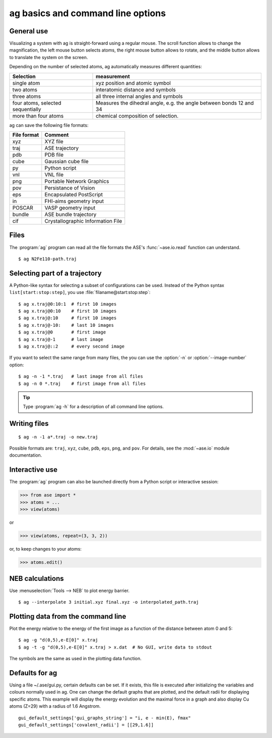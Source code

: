 .. module:: basics

==================================
ag basics and command line options
==================================

General use
-----------

Visualizing a system with ag is straight-forward using a regular
mouse. The scroll function allows to change the magnification, the
left mouse button selects atoms, the right mouse button allows to
rotate, and the middle button allows to translate the system on the
screen. 

Depending on the number of selected atoms, ag automatically measures
different quantities: 

================================= ======================================
Selection			  measurement
================================= ======================================
single atom                       xyz position and atomic symbol
two atoms                         interatomic distance and symbols
three atoms                       all three internal angles and
      				  symbols 
four atoms, selected sequentially Measures the dihedral angle,
     	    	     		  e.g. the angle between bonds 12 and 34
more than four atoms		  chemical composition of selection. 
================================= ======================================

ag can save the following file formats: 

=========== =================================
File format Comment
=========== =================================
xyz 	    XYZ file
traj	    ASE trajectory
pdb	    PDB file
cube	    Gaussian cube file
py 	    Python script
vnl	    VNL file
png	    Portable Network Graphics
pov	    Persistance of Vision
eps	    Encapsulated PostScript
in	    FHI-aims geometry input
POSCAR	    VASP geometry input
bundle	    ASE bundle trajectory
cif	    Crystallographic Information File
=========== =================================

Files
-----

The :program:`ag` program can read all the file formats the ASE's
:func:`~ase.io.read` function can understand.

::
  
  $ ag N2Fe110-path.traj


Selecting part of a trajectory
------------------------------
  
A Python-like syntax for selecting a subset of configurations can be
used.  Instead of the Python syntax ``list[start:stop:step]``, you use
:file:`filaname@start:stop:step`::

  $ ag x.traj@0:10:1  # first 10 images
  $ ag x.traj@0:10    # first 10 images
  $ ag x.traj@:10     # first 10 images
  $ ag x.traj@-10:    # last 10 images
  $ ag x.traj@0       # first image
  $ ag x.traj@-1      # last image
  $ ag x.traj@::2     # every second image

If you want to select the same range from many files, the you can use
the :option:`-n` or :option:`--image-number` option::

  $ ag -n -1 *.traj   # last image from all files
  $ ag -n 0 *.traj    # first image from all files

.. tip::

  Type :program:`ag -h` for a description of all command line options.


Writing files
-------------

::

  $ ag -n -1 a*.traj -o new.traj

Possible formats are: ``traj``, ``xyz``, ``cube``, ``pdb``, ``eps``,
``png``, and ``pov``.  For details, see the :mod:`~ase.io` module
documentation.

Interactive use
---------------

The :program:`ag` program can also be launched directly from a Python
script or interactive session:

>>> from ase import *
>>> atoms = ...
>>> view(atoms)

or

>>> view(atoms, repeat=(3, 3, 2))

or, to keep changes to your atoms:

>>> atoms.edit()


NEB calculations
----------------

Use :menuselection:`Tools --> NEB` to plot energy barrier.

::
  
  $ ag --interpolate 3 initial.xyz final.xyz -o interpolated_path.traj


Plotting data from the command line
-----------------------------------
Plot the energy relative to the energy of the first image as a
function of the distance between atom 0 and 5::

  $ ag -g "d(0,5),e-E[0]" x.traj
  $ ag -t -g "d(0,5),e-E[0]" x.traj > x.dat  # No GUI, write data to stdout

The symbols are the same as used in the plotting data function. 


Defaults for ag
---------------

Using a file ~/.ase/gui.py, certain defaults can be set. If it exists,
this file is executed after initializing the variables and colours
normally used in ag. One can change the default graphs that are
plotted, and the default radii for displaying specific atoms. This
example will display the energy evolution and the maximal force in a
graph and also display Cu atoms (Z=29) with a radius of 1.6 Angstrom.

::

  gui_default_settings['gui_graphs_string'] = "i, e - min(E), fmax"
  gui_default_settings['covalent_radii'] = [[29,1.6]]
